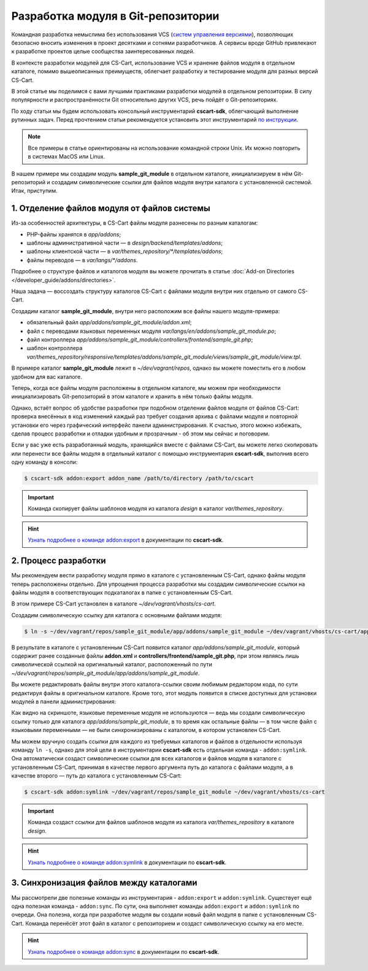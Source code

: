 ***********************************
Разработка модуля в Git-репозитории
***********************************

Командная разработка немыслима без использования VCS (`систем управления версиями <https://ru.wikipedia.org/wiki/Система_управления_версиями>`_), позволяющих безопасно вносить изменения в проект десятками и сотнями разработчиков. А сервисы вроде GitHub привлекают к разработке проектов целые сообщества заинтересованных людей.

В контексте разработки модулей для CS-Cart, использование VCS и хранение файлов модуля в отдельном каталоге, помимо вышеописанных преимуществ, облегчает разработку и тестирование модуля для разных версий CS-Cart.

В этой статье мы поделимся с вами лучшими практиками разработки модулей в отдельном репозитории. В силу популярности и распространённости Git относительно других VCS, речь пойдёт о Git-репозиториях.

По ходу статьи мы будем использовать консольный инструментарий **cscart-sdk**, облегчающий выполнение рутинных задач. Перед прочтением статьи рекомендуется установить этот инструментарий `по инструкции <https://github.com/cscart/sdk#installing>`_.

.. note::

    Все примеры в статье ориентированы на использование командной строки Unix. Их можно повторить в системах MacOS или Linux.

В нашем примере мы создадим модуль **sample_git_module** в отдельном каталоге, инициализируем в нём Git-репозиторий и создадим символические ссылки для файлов модуля внутри каталога с установленной системой. Итак, приступим.

============================================
1. Отделение файлов модуля от файлов системы
============================================

Из-за особенностей архитектуры, в CS-Cart файлы модуля разнесены по разным каталогам:

* PHP-файлы хранятся в *app/addons*; 

* шаблоны административной части — в *design/backend/templates/addons*; 

* шаблоны клиентской части — в *var/themes_repository/\*\/templates/addons*;

* файлы переводов — в *var/langs/\*\/addons*.

Подробнее о структуре файлов и каталогов модуля вы можете прочитать в статье :doc:`Add-on Directories </developer_guide/addons/directories>`.

Наша задача — воссоздать структуру каталогов CS-Cart с файлами модуля внутри них отдельно от самого CS-Cart.

Создадим каталог **sample_git_module**, внутри него расположим все файлы нашего модуля-примера:

* обязательный файл *app/addons/sample_git_module/addon.xml*;
    
* файл с переводами языковых переменных модуля *var/langs/en/addons/sample_git_module.po*;

* файл контроллера *app/addons/sample_git_module/controllers/frontend/sample_git.php*;

* шаблон контроллера *var/themes_repository/responsive/templates/addons/sample_git_module/views/sample_git_module/view.tpl*.

В примере каталог **sample_git_module** лежит в *~/dev/vagrant/repos*, однако вы можете поместить его в любом удобном для вас каталоге.

.. image:: img/addon_repo_structure.png
    :align: center
    :alt: Структура файлов модуля.

Теперь, когда все файлы модуля расположены в отдельном каталоге, мы можем при необходимости инициализировать Git-репозиторий в этом каталоге и хранить в нём только файлы модуля.

Однако, встаёт вопрос об удобстве разработки при подобном отделении файлов модуля от файлов CS-Cart: проверка внесённых в код изменений каждый раз требует создания архива с файлами модуля и повторной установки его через графический интерфейс панели администрирования. К счастью, этого можно избежать, сделав процесс разработки и отладки удобным и прозрачным - об этом мы сейчас и поговорим.

Если у вас уже есть разработанный модуль, хранящийся вместе с файлами CS-Cart, вы можете легко скопировать или перенести все файлы модуля в отдельный каталог с помощью инструментария **cscart-sdk**, выполнив всего одну команду в консоли:

.. code-block:: bash

    $ cscart-sdk addon:export addon_name /path/to/directory /path/to/cscart

.. important::

    Команда скопирует файлы шаблонов модуля из каталога *design* в каталог *var/themes_repository*.

.. hint::

    `Узнать подробнее о команде addon:export <https://github.com/cscart/sdk#addonexport>`_ в документации по **cscart-sdk**.

=====================
2. Процесс разработки
=====================

Мы рекомендуем вести разработку модуля прямо в каталоге с установленным CS-Cart, однако файлы модуля теперь расположены отдельно. Для упрощения процесса разработки мы создадим символические ссылки на файлы модуля в соответствующих подкаталогах в папке с установленным CS-Cart.

В этом примере CS-Cart установлен в каталоге *~/dev/vagrant/vhosts/cs-cart*.

Создадим символическую ссылку для каталога с основными файлами модуля:

.. code-block:: bash

    $ ln -s ~/dev/vagrant/repos/sample_git_module/app/addons/sample_git_module ~/dev/vagrant/vhosts/cs-cart/app/addons/sample_git_module

В результате в каталоге с установленным CS-Cart появится каталог *app/addons/sample_git_module*, который содержит ранее созданные файлы **addon.xml** и **controllers/frontend/sample_git.php**, при этом являясь лишь символической ссылкой на оригинальный каталог, расположенный по пути *~/dev/vagrant/repos/sample_git_module/app/addons/sample_git_module*.

Вы можете редактировать файлы внутри этого каталога-ссылки своим любимым редактором кода, по сути редактируя файлы в оригинальном каталоге. Кроме того, этот модуль появится в списке доступных для установки модулей в панели администрирования:

.. image:: img/addon_in_admin_panel.png
    :align: center
    :alt: Новый модуль появится в списке наряду с другими.

Как видно на скриншоте, языковые переменные модуля не используются — ведь мы создали символическую ссылку только для каталога *app/addons/sample_git_module*, в то время как остальные файлы — в том числе файл с языковыми переменными — не были синхронизированы с каталогом, в котором установлен CS-Cart.

Мы можем вручную создать ссылки для каждого из требуемых каталогов и файлов в отдельности используя команду ``ln -s``, однако для этой цели в инструментарии **cscart-sdk** есть отдельная команда - ``addon:symlink``. Она автоматически создаст символические ссылки для всех каталогов и файлов модуля в каталоге с установленным CS-Cart, принимая в качестве первого аргумента путь до каталога с файлами модуля, а в качестве второго — путь до каталога с установленным CS-Cart:

.. code-block:: bash

    $ cscart-sdk addon:symlink ~/dev/vagrant/repos/sample_git_module ~/dev/vagrant/vhosts/cs-cart

.. important:: 

    Команда создаст ссылки для файлов шаблонов модуля из каталога *var/themes_repository* в каталоге *design*.

.. hint::

    `Узнать подробнее о команде addon:symlink <https://github.com/cscart/sdk#addonsymlink>`_ в документации по **cscart-sdk**.

========================================
3. Синхронизация файлов между каталогами
========================================

Мы рассмотрели две полезные команды из инструментария - ``addon:export`` и ``addon:symlink``. Существует ещё одна полезная команда - ``addon:sync``. По сути, она выполняет команды ``addon:export`` и ``addon:symlink`` по очереди. Она полезна, когда при разработке модуля вы создали новый файл модуля в папке с установленным CS-Cart. Команда перенёсёт этот файл в каталог с репозиторием и создаст символическую ссылку на его месте.

.. hint::

    `Узнать подробнее о команде addon:sync <https://github.com/cscart/sdk#addonsync>`_ в документации по **cscart-sdk**.
